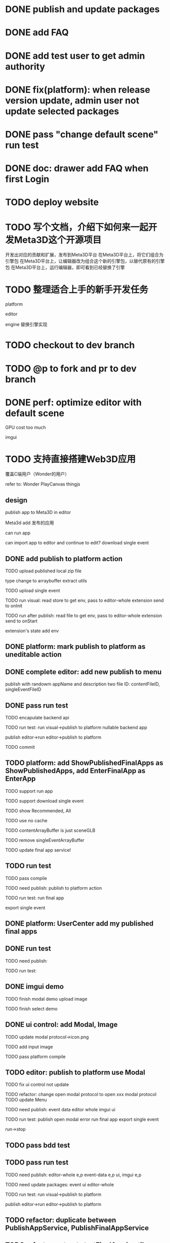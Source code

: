 * DONE publish and update packages

* DONE add FAQ



* DONE add test user to get admin authority


* DONE fix(platform): when release version update, admin user not update selected packages


* DONE pass "change default scene" run test


* DONE doc: drawer add FAQ when first Login

* TODO deploy website

# * TODO update production


* TODO 写个文档，介绍下如何来一起开发Meta3D这个开源项目

开发出对应的贡献和扩展，发布到Meta3D平台
在Meta3D平台上，将它们组合为引擎包
在Meta3D平台上，让编辑器改为组合这个新的引擎包，以替代原有的引擎包
在Meta3D平台上，运行编辑器，即可看到已经替换了引擎


* TODO 整理适合上手的新手开发任务

platform

editor

engine
    替换引擎实现



# * TODO update CONTRIBUTING



* TODO checkout to dev branch


* TODO @p to fork and pr to dev branch





* DONE perf: optimize editor with default scene

GPU cost too much

    # canvas size?
    imgui


* TODO 支持直接搭建Web3D应用

覆盖C端用户（Wonder的用户）

refer to:
Wonder
PlayCanvas
thingjs


# ** TODO provide a defult editor to develop app

# ** TODO editor add publish to cloud
# TODO Meta3D support host published app from editor


# ** TODO can import app to editor
# ** TODO can import the editor which build app and app's event data


# ** TODO add build app flow & guide
# how user to build app in Meta3D?
#   1.prepare editor
#      - use current published editor
#      - or build custom editor
#   2.build app in editor





** design


publish app to Meta3D in editor

Meta3d add 发布的应用

    can run app

    # can import app to editor and continue to edit?
    #     import single event

    #     to which editor?
    #     just related to packages, so check user's editors' packages:
    #         whether has required packages name and version >=
        
    #         now must match
    #             TODO if not match, ask user to import recommended editors and publish as own editor, then user can import app again

    can import app to editor and continue to edit?
        download single event



** DONE add publish to platform action

TODO upload published local zip file

    type change to arraybuffer
    extract utils


TODO upload single event



TODO run visual:
read store to get env, pass to editor-whole extension
    send to onInit


TODO run after publish:
read file to get env, pass to editor-whole extension
    send to onStart


extension's state add env







# ** TODO platform: rename app/App to editor/Editor




** DONE platform: mark publish to platform as uneditable action

** DONE complete editor: add new publish to menu

    publish with randowm appName and description
    two file ID: contentFileID, singleEventFileID



** DONE pass run test


TODO encapulate backend api




TODO run test:
run visual->publish to platform
    nullable backend app

publish editor->run editor->publish to platform



TODO commit

# ** TODO platform: add ShowPublishedApps
** TODO platform: add ShowPublishedFinalApps as ShowPublishedApps, add EnterFinalApp as EnterApp

TODO support run app

TODO support download single event


TODO show Recommended, All


# TODO handle cache
TODO use no cache



TODO contentArrayBuffer is just sceneGLB

TODO remove singleEventArrayBuffer

TODO update final app service!


** TODO run test

TODO pass compile

TODO need publish:
publish to platform action


TODO run test:
run final app

export single event








** DONE platform: UserCenter add my published final apps



** DONE run test

TODO need publish:


TODO run test:


** DONE imgui demo


TODO finish modal demo
    upload image

# TODO finish message demo

TODO finish select demo


** DONE ui control: add Modal, Image


TODO update modal protocol->icon.png

TODO add input image

TODO pass platform compile



** TODO editor: publish to platform use Modal


TODO fix ui control not update


TODO refactor: change open modal protocol to open xxx modal protocol
    TODO update Menu



TODO need publish:
event data
editor whole
imgui
ui


TODO run test:
publish
    open modal error
run final app
export single event

run->stop







# ** TODO editor: publish local use Modal



# ** TODO ui control: add Message to show info
# e.g. show publish progress






** TODO pass bdd test


** TODO pass run test

TODO need publish:
editor-whole e,p
event-data e,p
ui, imgui e,p




TODO need update packages:
event
ui
editor-whole


TODO run test:
run visual->publish to platform

publish editor->run editor->publish to platform






** TODO refactor: duplicate between PublishAppService, PublishFinalAppService

** TODO refactor: extract startFinalApp in utils .res between EnterFinalApp, index.html


# ** TODO publish success should give success message

# # 1.api add message api: throw error with meesage info
# # 2.run visual, enter app should catch error and parse and use antd message to message
* TODO refactor: remove EnterAppStore?



* TODO fix cache for app and final app: add version and cache: compare version



* TODO 完善ui control

** TODO add arcballCameraController inspector

TODO run test:
editor
publish


** TODO fix: game view handle no active camera when dispose camera in sceneTree, dispose basiccameraview, perspective component


** TODO add "add Component"
add select button


** TODO add Modal
publish, export should show Modal


Menu add "关于Meta3D":
show Modal











# ** TODO add Debug




# ** TODO Message
# e.g. show import progress bar







# * TODO 加入Script



# * TODO 3D贪吃蛇

# Snake, Scene use gltf model!




* TODO update production

TODO add publishedfinalApps, finalApps




* TODO publish




* TODO update qiji 资料


* TODO prepare qiji 面试

